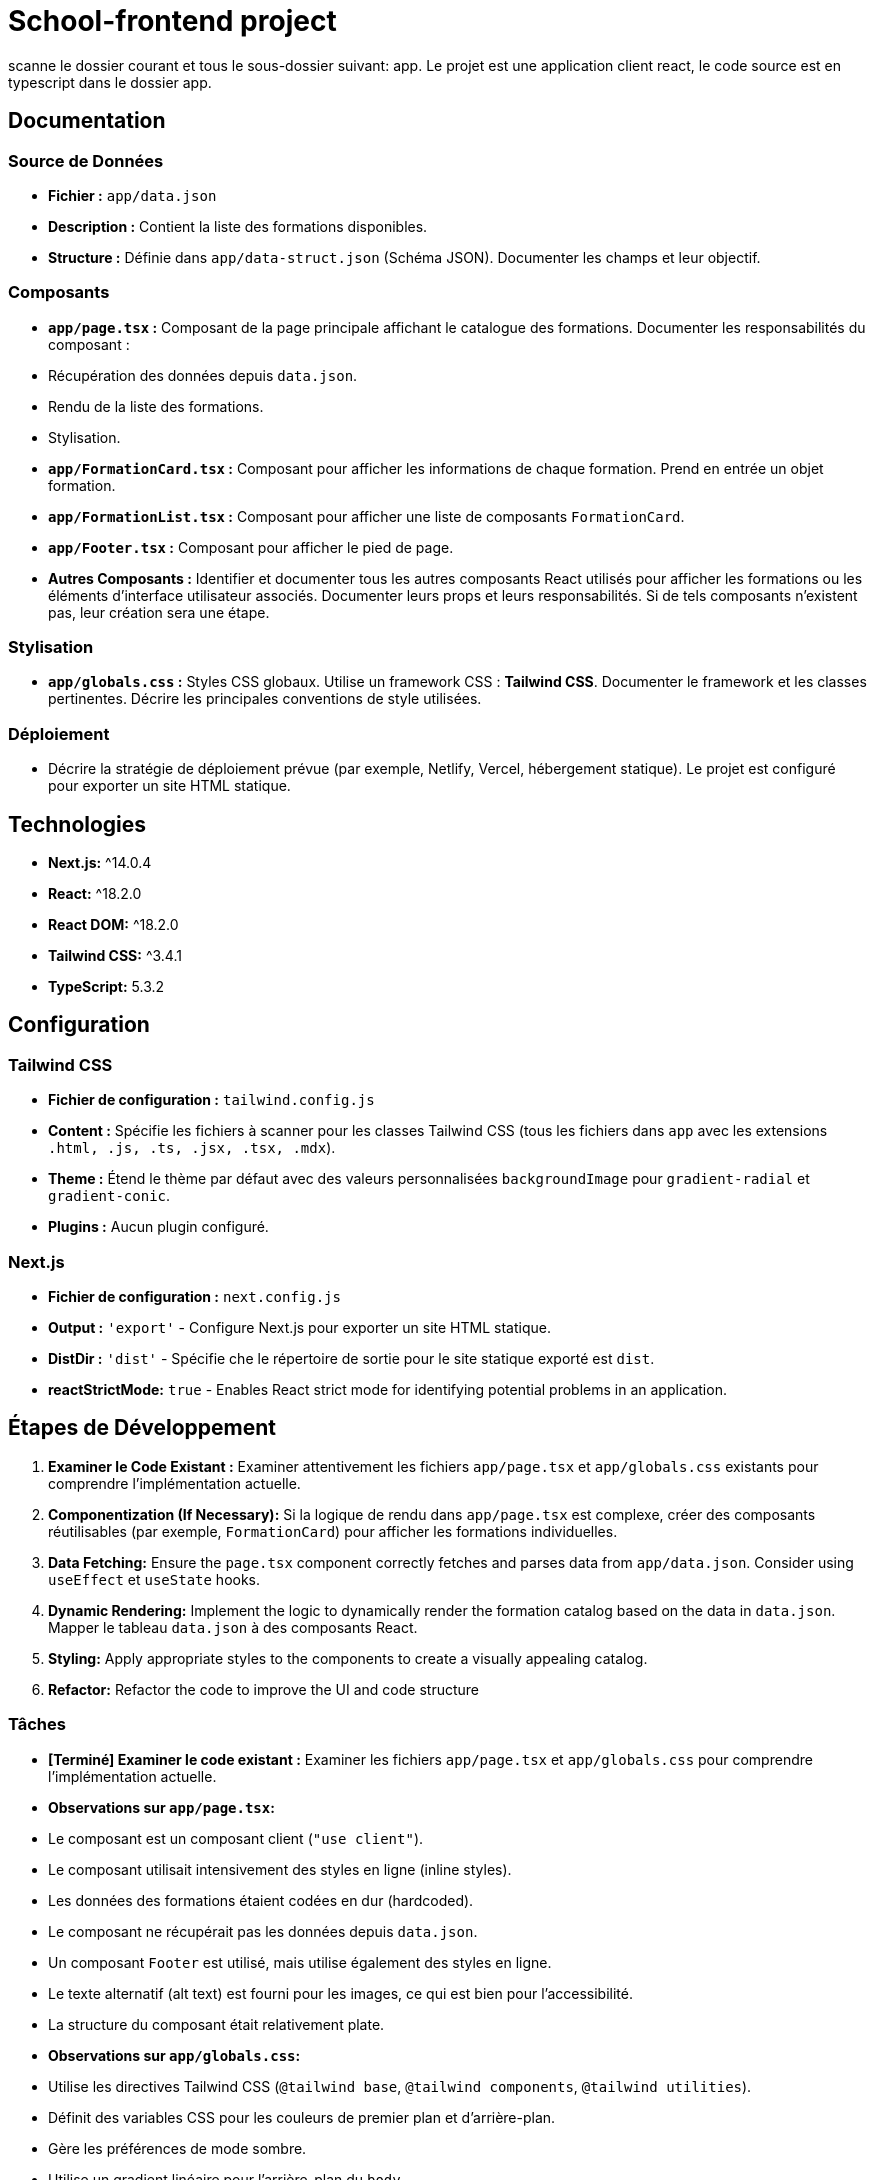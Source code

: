 = School-frontend project

scanne le dossier courant et tous le sous-dossier suivant: app.
Le projet est une application client react, le code source est en typescript dans le dossier app.

== Documentation

=== Source de Données

*   **Fichier :** `app/data.json`
*   **Description :** Contient la liste des formations disponibles.
*   **Structure :** Définie dans `app/data-struct.json` (Schéma JSON). Documenter les champs et leur objectif.

=== Composants

*   **`app/page.tsx` :** Composant de la page principale affichant le catalogue des formations. Documenter les responsabilités du composant :
    *   Récupération des données depuis `data.json`.
    *   Rendu de la liste des formations.
    *   Stylisation.
*   **`app/FormationCard.tsx` :** Composant pour afficher les informations de chaque formation. Prend en entrée un objet formation.
*   **`app/FormationList.tsx` :** Composant pour afficher une liste de composants `FormationCard`.
*   **`app/Footer.tsx` :** Composant pour afficher le pied de page.
*   **Autres Composants :** Identifier et documenter tous les autres composants React utilisés pour afficher les formations ou les éléments d'interface utilisateur associés. Documenter leurs props et leurs responsabilités. Si de tels composants n'existent pas, leur création sera une étape.

=== Stylisation

*   **`app/globals.css` :** Styles CSS globaux. Utilise un framework CSS : **Tailwind CSS**.  Documenter le framework et les classes pertinentes. Décrire les principales conventions de style utilisées.

=== Déploiement

*   Décrire la stratégie de déploiement prévue (par exemple, Netlify, Vercel, hébergement statique). Le projet est configuré pour exporter un site HTML statique.

== Technologies

*   **Next.js:** ^14.0.4
*   **React:** ^18.2.0
*   **React DOM:** ^18.2.0
*   **Tailwind CSS:** ^3.4.1
*   **TypeScript:** 5.3.2

== Configuration

=== Tailwind CSS

*   **Fichier de configuration :** `tailwind.config.js`
*   **Content :**  Spécifie les fichiers à scanner pour les classes Tailwind CSS (tous les fichiers dans `app` avec les extensions `.html, .js, .ts, .jsx, .tsx, .mdx`).
*   **Theme :** Étend le thème par défaut avec des valeurs personnalisées `backgroundImage` pour `gradient-radial` et `gradient-conic`.
*   **Plugins :** Aucun plugin configuré.

=== Next.js

*   **Fichier de configuration :** `next.config.js`
*   **Output :** `'export'` - Configure Next.js pour exporter un site HTML statique.
*   **DistDir :** `'dist'` - Spécifie che le répertoire de sortie pour le site statique exporté est `dist`.
    *   **reactStrictMode:** `true` - Enables React strict mode for identifying potential problems in an application.

== Étapes de Développement

1.  **Examiner le Code Existant :** Examiner attentivement les fichiers `app/page.tsx` et `app/globals.css` existants pour comprendre l'implémentation actuelle.
2.  **Componentization (If Necessary):** Si la logique de rendu dans `app/page.tsx` est complexe, créer des composants réutilisables (par exemple, `FormationCard`) pour afficher les formations individuelles.
3.  **Data Fetching:** Ensure the `page.tsx` component correctly fetches and parses data from `app/data.json`. Consider using `useEffect` et `useState` hooks.
4.  **Dynamic Rendering:** Implement the logic to dynamically render the formation catalog based on the data in `data.json`.  Mapper le tableau `data.json` à des composants React.
5.  **Styling:** Apply appropriate styles to the components to create a visually appealing catalog.
6.  **Refactor:** Refactor the code to improve the UI and code structure

=== Tâches

*   **[Terminé] Examiner le code existant :** Examiner les fichiers `app/page.tsx` et `app/globals.css` pour comprendre l'implémentation actuelle.
    *   **Observations sur `app/page.tsx`:**
        *   Le composant est un composant client (`"use client"`).
        *   Le composant utilisait intensivement des styles en ligne (inline styles).
        *   Les données des formations étaient codées en dur (hardcoded).
        *   Le composant ne récupérait pas les données depuis `data.json`.
        *   Un composant `Footer` est utilisé, mais utilise également des styles en ligne.
        *   Le texte alternatif (alt text) est fourni pour les images, ce qui est bien pour l'accessibilité.
        *   La structure du composant était relativement plate.
    *   **Observations sur `app/globals.css`:**
        *   Utilise les directives Tailwind CSS (`@tailwind base`, `@tailwind components`, `@tailwind utilities`).
        *   Définit des variables CSS pour les couleurs de premier plan et d'arrière-plan.
        *   Gère les préférences de mode sombre.
        *   Utilise un gradient linéaire pour l'arrière-plan du `body`.
        *   Contient peu de styles personnalisés en dehors des directives Tailwind et des variables CSS.
*   **[Terminé] Créer un composant `FormationCard` :** Créer un composant réutilisable pour afficher les informations de chaque formation.
        * **Le composant `FormationCard` est un composant React qui reçoit en props :**
          * title: string,
          * description: string,
          * imageSrc: string,
          * altText: string,
*   **[Terminé] Récupération des Données :** S'assurer que le composant `page.tsx` récupère et analyse correctement les données depuis `app/data.json`.
*   **[Terminé] Rendu Dynamique :** Implémenter la logique pour rendre dynamiquement le catalogue des formations en fonction des données dans `data.json`.  Mapper le tableau `data.json` à des composants React.
*   **[En Cours] Styling:** Apply appropriate styles to the components to create a visually appealing catalog.
        * **Améliorations de style :**
            * Ajout de `mx-auto max-w-7xl px-4 sm:px-6 lg:px-8` classes au `container` div dans `app/page.tsx` pour centrer le contenu et ajouter un espacement latéral.
            * Ajout de `shadow-md text-3xl` classes à l'élément `header` dans `app/page.tsx` pour ajouter une ombre et augmenter la taille de la police.
            * Ajout de la classe `hover:scale-105` à la div `formation-card` dans `app/FormationCard.tsx` pour ajouter un effet de survol.
*   **[En Cours] Refactoriser l'UI :** Refactoriser le code pour améliorer la structure de l'UI.
        * **Actions réalisées :**
            * Le composant `Footer` a été déplacé dans un fichier séparé : `app/Footer.tsx`.
            * Le composant `FormationList` a été créé pour gérer l'affichage de la liste des formations.

